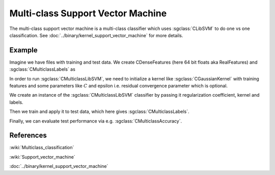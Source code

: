 ==================================
Multi-class Support Vector Machine
==================================

The multi-class support vector machine is a multi-class classifier which uses :sgclass:`CLibSVM` to do one vs one classification. See :doc:`../binary/kernel_support_vector_machine` for more details.

-------
Example
-------

Imagine we have files with training and test data. We create CDenseFeatures (here 64 bit floats aka RealFeatures) and :sgclass:`CMulticlassLabels` as

.. sgexample:: support_vector_machine.sg:create_features

In order to run :sgclass:`CMulticlassLibSVM`, we need to initialize a kernel like :sgclass:`CGaussianKernel` with training features and some parameters like :math:`C` and epsilon i.e. residual convergence parameter which is optional.

.. sgexample:: support_vector_machine.sg:set_parameters

We create an instance of the :sgclass:`CMulticlassLibSVM` classifier by passing it regularization coefficient, kernel and labels.

.. sgexample:: support_vector_machine.sg:create_instance

Then we train and apply it to test data, which here gives :sgclass:`CMulticlassLabels`.

.. sgexample:: support_vector_machine.sg:train_and_apply

Finally, we can evaluate test performance via e.g. :sgclass:`CMulticlassAccuracy`.

.. sgexample:: support_vector_machine.sg:evaluate_error

----------
References
----------
:wiki:`Multiclass_classification`

:wiki:`Support_vector_machine`

:doc:`../binary/kernel_support_vector_machine`

.. bibliography:: ../../references.bib
    :filter: docname in docnames
